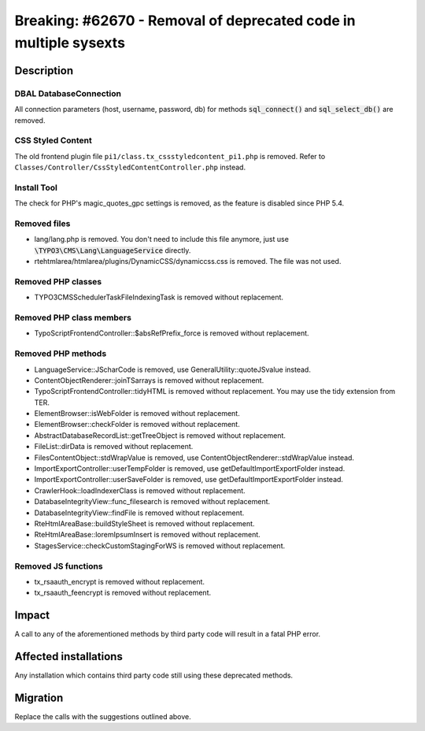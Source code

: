 =================================================================
Breaking: #62670 - Removal of deprecated code in multiple sysexts
=================================================================

Description
===========

DBAL DatabaseConnection
-----------------------

All connection parameters (host, username, password, db) for methods :code:`sql_connect()` and :code:`sql_select_db()` are removed.


CSS Styled Content
------------------

The old frontend plugin file ``pi1/class.tx_cssstyledcontent_pi1.php`` is removed.
Refer to ``Classes/Controller/CssStyledContentController.php`` instead.


Install Tool
------------

The check for PHP's magic_quotes_gpc settings is removed, as the feature is disabled since PHP 5.4.


Removed files
-------------

* lang/lang.php is removed. You don't need to include this file anymore, just use :code:`\TYPO3\CMS\Lang\LanguageService` directly.
* rtehtmlarea/htmlarea/plugins/DynamicCSS/dynamiccss.css is removed. The file was not used.


Removed PHP classes
-------------------

* TYPO3\CMS\Scheduler\Task\FileIndexingTask is removed without replacement.


Removed PHP class members
-------------------------

* TypoScriptFrontendController::$absRefPrefix_force is removed without replacement.


Removed PHP methods
-------------------

* LanguageService::JScharCode is removed, use GeneralUtility::quoteJSvalue instead.
* ContentObjectRenderer::joinTSarrays is removed without replacement.
* TypoScriptFrontendController::tidyHTML is removed without replacement. You may use the tidy extension from TER.
* ElementBrowser::isWebFolder is removed without replacement.
* ElementBrowser::checkFolder is removed without replacement.
* AbstractDatabaseRecordList::getTreeObject is removed without replacement.
* FileList::dirData is removed without replacement.
* FilesContentObject::stdWrapValue is removed, use ContentObjectRenderer::stdWrapValue instead.
* ImportExportController::userTempFolder is removed, use getDefaultImportExportFolder instead.
* ImportExportController::userSaveFolder is removed, use getDefaultImportExportFolder instead.
* CrawlerHook::loadIndexerClass is removed without replacement.
* DatabaseIntegrityView::func_filesearch is removed without replacement.
* DatabaseIntegrityView::findFile is removed without replacement.
* RteHtmlAreaBase::buildStyleSheet is removed without replacement.
* RteHtmlAreaBase::loremIpsumInsert is removed without replacement.
* StagesService::checkCustomStagingForWS is removed without replacement.


Removed JS functions
--------------------

* tx_rsaauth_encrypt is removed without replacement.
* tx_rsaauth_feencrypt is removed without replacement.


Impact
======

A call to any of the aforementioned methods by third party code will result in a fatal PHP error.


Affected installations
======================

Any installation which contains third party code still using these deprecated methods.


Migration
=========

Replace the calls with the suggestions outlined above.
